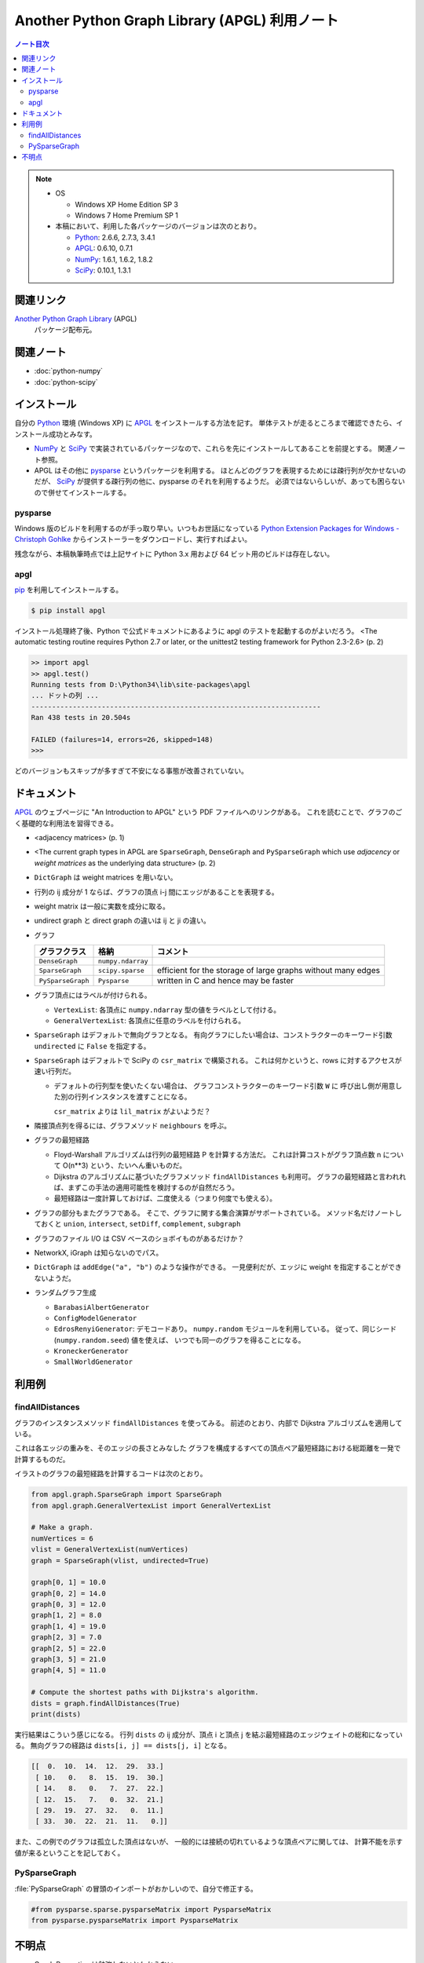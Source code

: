 ======================================================================
Another Python Graph Library (APGL) 利用ノート
======================================================================

.. contents:: ノート目次

.. note::

   * OS

     * Windows XP Home Edition SP 3
     * Windows 7 Home Premium SP 1

   * 本稿において、利用した各パッケージのバージョンは次のとおり。

     * Python_: 2.6.6, 2.7.3, 3.4.1
     * APGL_: 0.6.10, 0.7.1
     * NumPy_: 1.6.1, 1.6.2, 1.8.2
     * SciPy_: 0.10.1, 1.3.1

関連リンク
======================================================================
`Another Python Graph Library`_ (APGL)
  パッケージ配布元。

関連ノート
======================================================================
* :doc:`python-numpy`
* :doc:`python-scipy`

インストール
======================================================================
自分の Python_ 環境 (Windows XP) に APGL_ をインストールする方法を記す。
単体テストが走るところまで確認できたら、インストール成功とみなす。

* NumPy_ と SciPy_ で実装されているパッケージなので、これらを先にインストールしてあることを前提とする。
  関連ノート参照。

* APGL はその他に pysparse_ というパッケージを利用する。
  ほとんどのグラフを表現するためには疎行列が欠かせないのだが、
  SciPy_ が提供する疎行列の他に、pysparse のそれを利用するようだ。
  必須ではないらしいが、あっても困らないので併せてインストールする。

pysparse
----------------------------------------------------------------------
Windows 版のビルドを利用するのが手っ取り早い。いつもお世話になっている
`Python Extension Packages for Windows - Christoph Gohlke`_
からインストーラーをダウンロードし、実行すればよい。

残念ながら、本稿執筆時点では上記サイトに Python 3.x 用および 64 ビット用のビルドは存在しない。

apgl
----------------------------------------------------------------------
pip_ を利用してインストールする。

.. code-block:: console

   $ pip install apgl

インストール処理終了後、Python で公式ドキュメントにあるように
apgl のテストを起動するのがよいだろう。
<The automatic testing routine requires Python 2.7 or later,
or the unittest2 testing framework for Python 2.3-2.6> (p. 2)

.. code-block:: pycon

   >> import apgl
   >> apgl.test()
   Running tests from D:\Python34\lib\site-packages\apgl
   ... ドットの列 ...
   ----------------------------------------------------------------------
   Ran 438 tests in 20.504s
   
   FAILED (failures=14, errors=26, skipped=148)
   >>>

どのバージョンもスキップが多すぎて不安になる事態が改善されていない。

ドキュメント
======================================================================
APGL_ のウェブページに "An Introduction to APGL" という PDF ファイルへのリンクがある。
これを読むことで、グラフのごく基礎的な利用法を習得できる。

* <adjacency matrices> (p. 1)
* <The current graph types in APGL are ``SparseGraph``, ``DenseGraph``
  and ``PySparseGraph`` which use *adjacency* or *weight matrices* as
  the underlying data structure> (p. 2)
* ``DictGraph`` は weight matrices を用いない。
* 行列の ij 成分が 1 ならば、グラフの頂点 i-j 間にエッジがあることを表現する。
* weight matrix は一般に実数を成分に取る。
* undirect graph と direct graph の違いは ij と ji の違い。

* グラフ

  .. csv-table::
     :header: "グラフクラス","格納","コメント"

     ``DenseGraph``,``numpy.ndarray``,
     ``SparseGraph``,``scipy.sparse``,efficient for the storage of large graphs without many edges
     ``PySparseGraph``,``Pysparse``,written in C and hence may be faster

* グラフ頂点にはラベルが付けられる。

  * ``VertexList``: 各頂点に ``numpy.ndarray`` 型の値をラベルとして付ける。
  * ``GeneralVertexList``: 各頂点に任意のラベルを付けられる。

* ``SparseGraph`` はデフォルトで無向グラフとなる。
  有向グラフにしたい場合は、コンストラクターのキーワード引数
  ``undirected`` に ``False`` を指定する。

* ``SparseGraph`` はデフォルトで SciPy の ``csr_matrix`` で構築される。
  これは何かというと、rows に対するアクセスが速い行列だ。
  
  * デフォルトの行列型を使いたくない場合は、
    グラフコンストラクターのキーワード引数 ``W`` に
    呼び出し側が用意した別の行列インスタンスを渡すことになる。
    
    ``csr_matrix`` よりは ``lil_matrix`` がよいようだ？

* 隣接頂点列を得るには、グラフメソッド ``neighbours`` を呼ぶ。

* グラフの最短経路

  * Floyd-Warshall アルゴリズムは行列の最短経路 P を計算する方法だ。
    これは計算コストがグラフ頂点数 n について O(n**3) という、たいへん重いものだ。

  * Dijkstra のアルゴリズムに基づいたグラフメソッド ``findAllDistances`` も利用可。
    グラフの最短経路と言われれば、まずこの手法の適用可能性を検討するのが自然だろう。

  * 最短経路は一度計算しておけば、二度使える（つまり何度でも使える）。

* グラフの部分もまたグラフである。
  そこで、グラフに関する集合演算がサポートされている。
  メソッド名だけノートしておくと ``union``, ``intersect``, ``setDiff``,
  ``complement``, ``subgraph``

* グラフのファイル I/O は CSV ベースのショボイものがあるだけか？
* NetworkX, iGraph は知らないのでパス。
* ``DictGraph`` は ``addEdge("a", "b")`` のような操作ができる。
  一見便利だが、エッジに weight を指定することができないようだ。

* ランダムグラフ生成

  * ``BarabasiAlbertGenerator``
  * ``ConfigModelGenerator``
  * ``EdrosRenyiGenerator``: デモコードあり。
    ``numpy.random`` モジュールを利用している。
    従って、同じシード (``numpy.random.seed``) 値を使えば、
    いつでも同一のグラフを得ることになる。
  * ``KroneckerGenerator``
  * ``SmallWorldGenerator``

利用例
======================================================================

findAllDistances
----------------------------------------------------------------------

グラフのインスタンスメソッド ``findAllDistances`` を使ってみる。
前述のとおり、内部で Dijkstra アルゴリズムを適用している。

これは各エッジの重みを、そのエッジの長さとみなした
グラフを構成するすべての頂点ペア最短経路における総距離を一発で計算するものだ。

.. image:: /_static/apgl-findall.png
   :scale: 100%

イラストのグラフの最短経路を計算するコードは次のとおり。

.. code-block:: python3

   from apgl.graph.SparseGraph import SparseGraph
   from apgl.graph.GeneralVertexList import GeneralVertexList
   
   # Make a graph.
   numVertices = 6
   vlist = GeneralVertexList(numVertices)
   graph = SparseGraph(vlist, undirected=True)

   graph[0, 1] = 10.0
   graph[0, 2] = 14.0
   graph[0, 3] = 12.0
   graph[1, 2] = 8.0
   graph[1, 4] = 19.0
   graph[2, 3] = 7.0
   graph[2, 5] = 22.0
   graph[3, 5] = 21.0
   graph[4, 5] = 11.0
   
   # Compute the shortest paths with Dijkstra's algorithm.
   dists = graph.findAllDistances(True)
   print(dists)

実行結果はこういう感じになる。
行列 ``dists`` の ij 成分が、頂点 i と頂点 j を結ぶ最短経路のエッジウェイトの総和になっている。
無向グラフの経路は ``dists[i, j] == dists[j, i]`` となる。

.. code-block:: text

   [[  0.  10.  14.  12.  29.  33.]
    [ 10.   0.   8.  15.  19.  30.]
    [ 14.   8.   0.   7.  27.  22.]
    [ 12.  15.   7.   0.  32.  21.]
    [ 29.  19.  27.  32.   0.  11.]
    [ 33.  30.  22.  21.  11.   0.]]

また、この例でのグラフは孤立した頂点はないが、
一般的には接続の切れているような頂点ペアに関しては、
計算不能を示す値が来るということを記しておく。

PySparseGraph
----------------------------------------------------------------------

:file:`PySparseGraph` の冒頭のインポートがおかしいので、自分で修正する。

.. code-block:: python3

   #from pysparse.sparse.pysparseMatrix import PysparseMatrix
   from pysparse.pysparseMatrix import PysparseMatrix

不明点
======================================================================
* Graph Properties は勉強しないとわからない。
* エッジに weight 以外のラベルを付けることができるか？
* 最短経路の総距離は求められるのに、頂点順序は求められない？


.. _Python: http://www.python.org/
.. _Python Extension Packages for Windows - Christoph Gohlke: http://www.lfd.uci.edu/~gohlke/pythonlibs/
.. _pip: http://pypi.python.org/pypi/pip
.. _`Another Python Graph Library`: http://packages.python.org/apgl/
.. _APGL: http://packages.python.org/apgl/
.. _Numpy: http://scipy.org/NumPy/
.. _SciPy: http://www.scipy.org/
